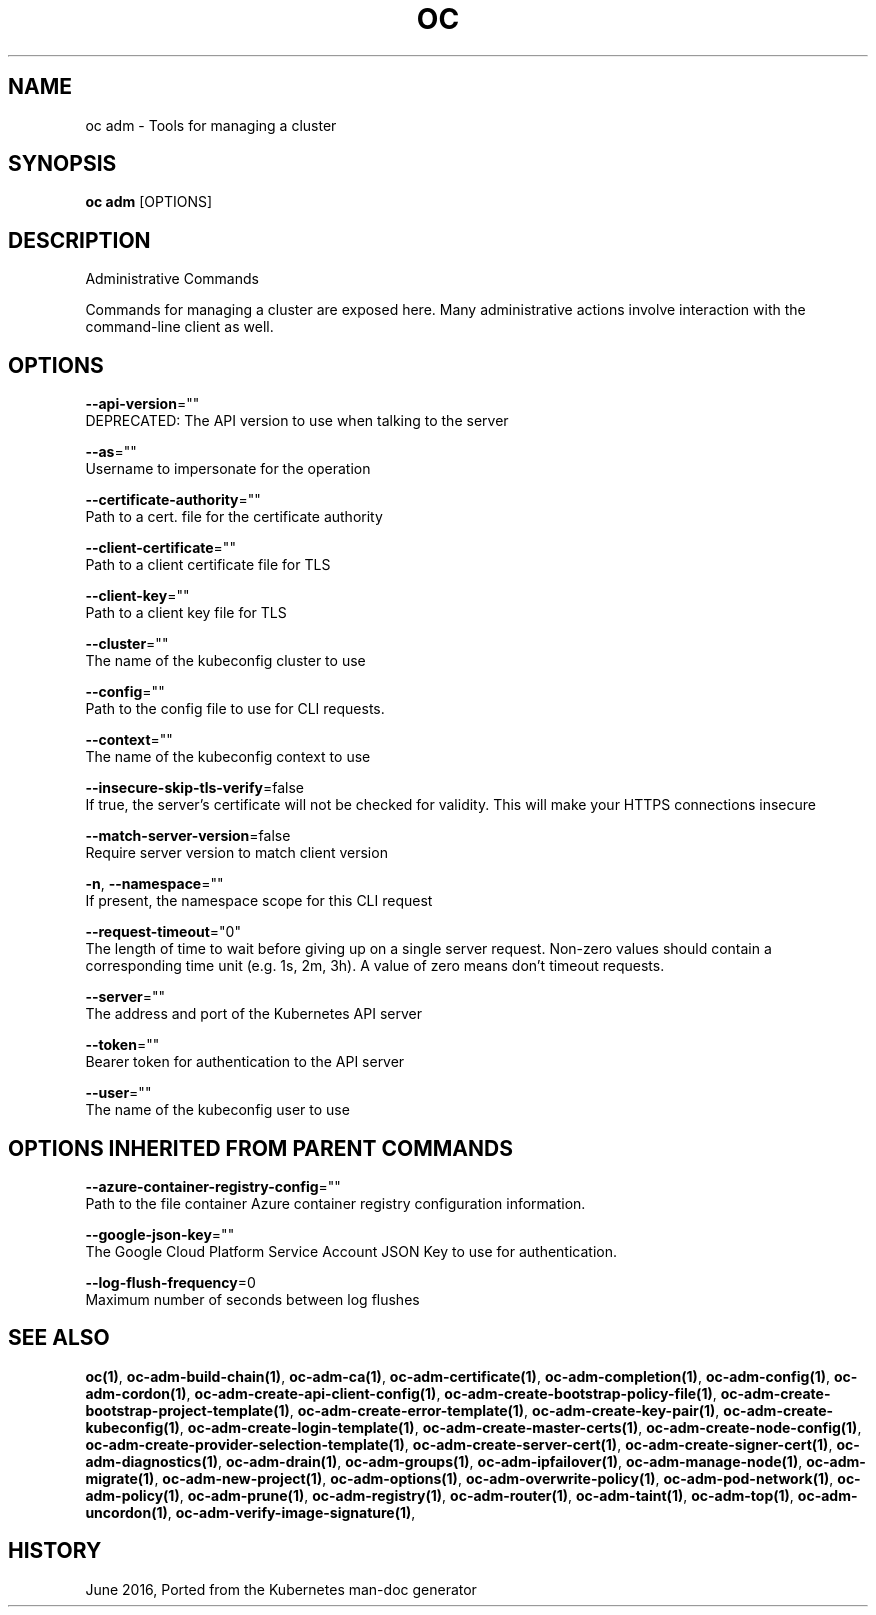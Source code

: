 .TH "OC" "1" " Openshift CLI User Manuals" "Openshift" "June 2016"  ""


.SH NAME
.PP
oc adm \- Tools for managing a cluster


.SH SYNOPSIS
.PP
\fBoc adm\fP [OPTIONS]


.SH DESCRIPTION
.PP
Administrative Commands

.PP
Commands for managing a cluster are exposed here. Many administrative actions involve interaction with the command\-line client as well.


.SH OPTIONS
.PP
\fB\-\-api\-version\fP=""
    DEPRECATED: The API version to use when talking to the server

.PP
\fB\-\-as\fP=""
    Username to impersonate for the operation

.PP
\fB\-\-certificate\-authority\fP=""
    Path to a cert. file for the certificate authority

.PP
\fB\-\-client\-certificate\fP=""
    Path to a client certificate file for TLS

.PP
\fB\-\-client\-key\fP=""
    Path to a client key file for TLS

.PP
\fB\-\-cluster\fP=""
    The name of the kubeconfig cluster to use

.PP
\fB\-\-config\fP=""
    Path to the config file to use for CLI requests.

.PP
\fB\-\-context\fP=""
    The name of the kubeconfig context to use

.PP
\fB\-\-insecure\-skip\-tls\-verify\fP=false
    If true, the server's certificate will not be checked for validity. This will make your HTTPS connections insecure

.PP
\fB\-\-match\-server\-version\fP=false
    Require server version to match client version

.PP
\fB\-n\fP, \fB\-\-namespace\fP=""
    If present, the namespace scope for this CLI request

.PP
\fB\-\-request\-timeout\fP="0"
    The length of time to wait before giving up on a single server request. Non\-zero values should contain a corresponding time unit (e.g. 1s, 2m, 3h). A value of zero means don't timeout requests.

.PP
\fB\-\-server\fP=""
    The address and port of the Kubernetes API server

.PP
\fB\-\-token\fP=""
    Bearer token for authentication to the API server

.PP
\fB\-\-user\fP=""
    The name of the kubeconfig user to use


.SH OPTIONS INHERITED FROM PARENT COMMANDS
.PP
\fB\-\-azure\-container\-registry\-config\fP=""
    Path to the file container Azure container registry configuration information.

.PP
\fB\-\-google\-json\-key\fP=""
    The Google Cloud Platform Service Account JSON Key to use for authentication.

.PP
\fB\-\-log\-flush\-frequency\fP=0
    Maximum number of seconds between log flushes


.SH SEE ALSO
.PP
\fBoc(1)\fP, \fBoc\-adm\-build\-chain(1)\fP, \fBoc\-adm\-ca(1)\fP, \fBoc\-adm\-certificate(1)\fP, \fBoc\-adm\-completion(1)\fP, \fBoc\-adm\-config(1)\fP, \fBoc\-adm\-cordon(1)\fP, \fBoc\-adm\-create\-api\-client\-config(1)\fP, \fBoc\-adm\-create\-bootstrap\-policy\-file(1)\fP, \fBoc\-adm\-create\-bootstrap\-project\-template(1)\fP, \fBoc\-adm\-create\-error\-template(1)\fP, \fBoc\-adm\-create\-key\-pair(1)\fP, \fBoc\-adm\-create\-kubeconfig(1)\fP, \fBoc\-adm\-create\-login\-template(1)\fP, \fBoc\-adm\-create\-master\-certs(1)\fP, \fBoc\-adm\-create\-node\-config(1)\fP, \fBoc\-adm\-create\-provider\-selection\-template(1)\fP, \fBoc\-adm\-create\-server\-cert(1)\fP, \fBoc\-adm\-create\-signer\-cert(1)\fP, \fBoc\-adm\-diagnostics(1)\fP, \fBoc\-adm\-drain(1)\fP, \fBoc\-adm\-groups(1)\fP, \fBoc\-adm\-ipfailover(1)\fP, \fBoc\-adm\-manage\-node(1)\fP, \fBoc\-adm\-migrate(1)\fP, \fBoc\-adm\-new\-project(1)\fP, \fBoc\-adm\-options(1)\fP, \fBoc\-adm\-overwrite\-policy(1)\fP, \fBoc\-adm\-pod\-network(1)\fP, \fBoc\-adm\-policy(1)\fP, \fBoc\-adm\-prune(1)\fP, \fBoc\-adm\-registry(1)\fP, \fBoc\-adm\-router(1)\fP, \fBoc\-adm\-taint(1)\fP, \fBoc\-adm\-top(1)\fP, \fBoc\-adm\-uncordon(1)\fP, \fBoc\-adm\-verify\-image\-signature(1)\fP,


.SH HISTORY
.PP
June 2016, Ported from the Kubernetes man\-doc generator
